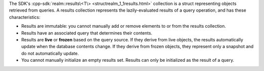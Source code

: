 The SDK's :cpp-sdk:`realm::results\<T\> <structrealm_1_1results.html>`
collection is a struct representing objects retrieved from queries. A results
collection represents the lazily-evaluated results of a query operation, and
has these characteristics:

- Results are immutable: you cannot manually add or remove elements to or from
  the results collection.
- Results have an associated query that determines their contents.
- Results are **live** or **frozen** based on the query source. If they derive
  from live objects, the results automatically update when the database
  contents change. If they derive from frozen objects, they represent only a
  snapshot and do not automatically update.
- You cannot manually initialize an empty results set. Results can only
  be initialized as the result of a query.
